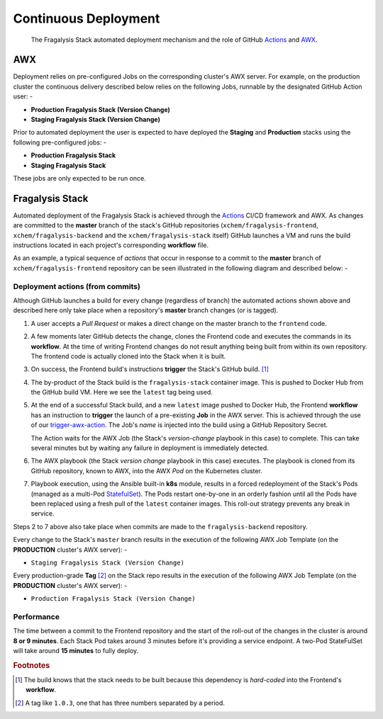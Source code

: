#####################
Continuous Deployment
#####################

.. epigraph::

    The Fragalysis Stack automated deployment mechanism
    and the role of GitHub `Actions`_ and `AWX`_.

***
AWX
***

Deployment relies on pre-configured Jobs on the corresponding cluster's
AWX server. For example, on the production cluster the continuous delivery
described below relies on the following Jobs, runnable by the designated
GitHub Action user: -

*   **Production Fragalysis Stack (Version Change)**
*   **Staging Fragalysis Stack (Version Change)**

Prior to automated deployment the user is expected to have deployed the
**Staging** and **Production** stacks using the following pre-configured
jobs: -

*   **Production Fragalysis Stack**
*   **Staging Fragalysis Stack**

These jobs are only expected to be run once.

****************
Fragalysis Stack
****************

Automated deployment of the Fragalysis Stack is achieved through the `Actions`_
CI/CD framework and AWX. As changes are committed to the **master** branch
of the stack's GitHub repositories (``xchem/fragalysis-frontend``,
``xchem/fragalysis-backend`` and the ``xchem/fragalysis-stack`` itself) GitHub
launches a VM and runs the build instructions located in each project's
corresponding **workflow** file.

As an example, a typical sequence of *actions* that occur in response to a
commit to the **master** branch of ``xchem/fragalysis-frontend`` repository can
be seen illustrated in the following diagram and described below: -

..  image:: ../images/frag-actions/frag-actions.009.png

Deployment actions (from commits)
=================================

Although GitHub launches a build for every change (regardless of branch)
the automated actions shown above and described here only take place when
a repository's **master** branch changes (or is tagged).

1.  A user accepts a *Pull Request* or makes a direct change on the master
    branch to the ``frontend`` code.

2.  A few moments later GitHub detects the change, clones the Frontend code
    and executes the commands in its **workflow**. At the time of writing
    Frontend changes do not result anything being built from within its own
    repository. The frontend code is actually cloned into the Stack when
    it is built.

3.  On success, the Frontend build's instructions **trigger** the Stack's
    GitHub build. [#f1]_

4.  The by-product of the Stack build is the ``fragalysis-stack`` container
    image. This is pushed to Docker Hub from the GitHub build VM. Here we
    see the ``latest`` tag being used.

5.  At the end of a successful Stack build, and a new ``latest`` image pushed
    to Docker Hub, the Frontend **workflow** has an instruction to
    **trigger** the launch of a pre-existing **Job** in the AWX server.
    This is achieved through the use of our `trigger-awx-action`_. The Job's
    *name* is injected into the build using a GitHub Repository Secret.

    The Action waits for the AWX Job (the Stack's *version-change*
    playbook in this case) to complete. This can take several minutes but
    by waiting any failure in deployment is immediately detected.

6.  The AWX playbook (the Stack *version change* playbook in this case)
    executes. The playbook is cloned from its GitHub repository,
    known to AWX, into the AWX *Pod* on the Kubernetes cluster.

7.  Playbook execution, using the Ansible built-in **k8s** module, results in a
    forced redeployment of the Stack's Pods (managed as a multi-Pod `StatefulSet`_).
    The Pods restart one-by-one in an orderly fashion until all the Pods have
    been replaced using a fresh pull of the ``latest`` container images.
    This roll-out strategy prevents any break in service.

Steps 2 to 7 above also take place when commits are made to the
``fragalysis-backend`` repository.

Every change to the Stack's ``master`` branch results in the execution
of the following AWX Job Template (on the **PRODUCTION** cluster's AWX server): -

*   ``Staging Fragalysis Stack (Version Change)``

Every production-grade **Tag** [#f2]_ on the Stack repo results in the
execution of the following AWX Job Template (on the **PRODUCTION** cluster's
AWX server): -

*   ``Production Fragalysis Stack (Version Change)``

Performance
===========

The time between a commit to the Frontend repository and the start of the
roll-out of the changes in the cluster is around **8 or 9 minutes**. Each
Stack Pod takes around 3 minutes before it's providing a service endpoint.
A two-Pod StateFulSet will take around **15 minutes** to fully deploy.

.. rubric:: Footnotes

.. [#f1] The build knows that the stack needs to be built because this
         dependency is *hard-coded* into the Frontend's **workflow**.

.. [#f2] A tag like ``1.0.3``, one that has three numbers separated by
         a period.

.. _awx: https://github.com/ansible/awx
.. _cli: https://pypi.org/project/ansible-tower-cli/
.. _statefulset: https://kubernetes.io/docs/concepts/workloads/controllers/statefulset/
.. _actions: https://github.com/features/actions
.. _trigger-ci-action: https://github.com/InformaticsMatters/trigger-ci-action
.. _trigger-awx-action: https://github.com/InformaticsMatters/trigger-awx-action
